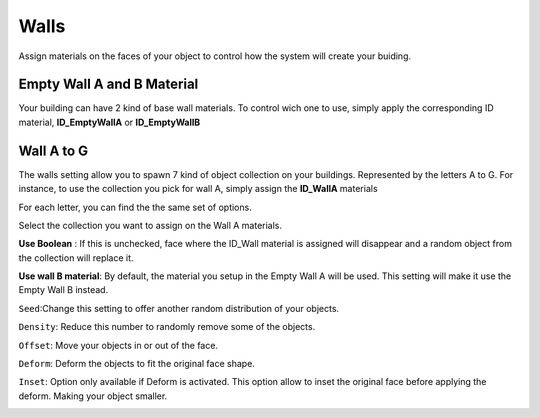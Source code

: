 Walls
===========

Assign  materials on the faces of your object to control how the system will create your buiding.

.. image:: images/MaterialAssignment.gif


Empty Wall A and B Material
---------------------

Your building can have 2 kind of base wall materials. To control wich one to use, simply apply the corresponding ID material, **ID_EmptyWallA** or **ID_EmptyWallB**

.. image:: images/EmptyMaterial.gif

Wall A to G
------------
The walls setting allow you to spawn 7 kind of object collection on your buildings. Represented by the letters A to G.
For instance, to use the collection you pick for wall A, simply assign the **ID_WallA** materials

.. image:: images/CollectionAssignment.gif

For each letter, you can find the the same set of options.

Select the collection you want to assign on the Wall A materials.


**Use Boolean** : If this is unchecked, face where the ID_Wall material is assigned will disappear and a random object from the collection will replace it.

.. image:: images/UseBoolean.gif

**Use wall B material**: By default, the material you setup in the Empty Wall A will be used. This setting will make it use the Empty Wall B instead.

.. image:: images/UseBMaterial.gif

``Seed``:Change this setting to offer another random distribution of your objects.

.. image:: images/WallSeed.gif

``Density``: Reduce this number to randomly remove some of the objects.

.. image:: images/WallDensity.gif

``Offset``: Move your objects in or out of the face.

.. image:: images/WallOffset.gif

``Deform``: Deform the objects to fit the original face shape.

.. image:: images/WallDeform.gif

``Inset``: Option only available if Deform is activated. This option allow to inset the original face before applying the deform. Making your object smaller.

.. image:: images/WallInset.gif

.. autosummary::
   :toctree: generated

   lumache
